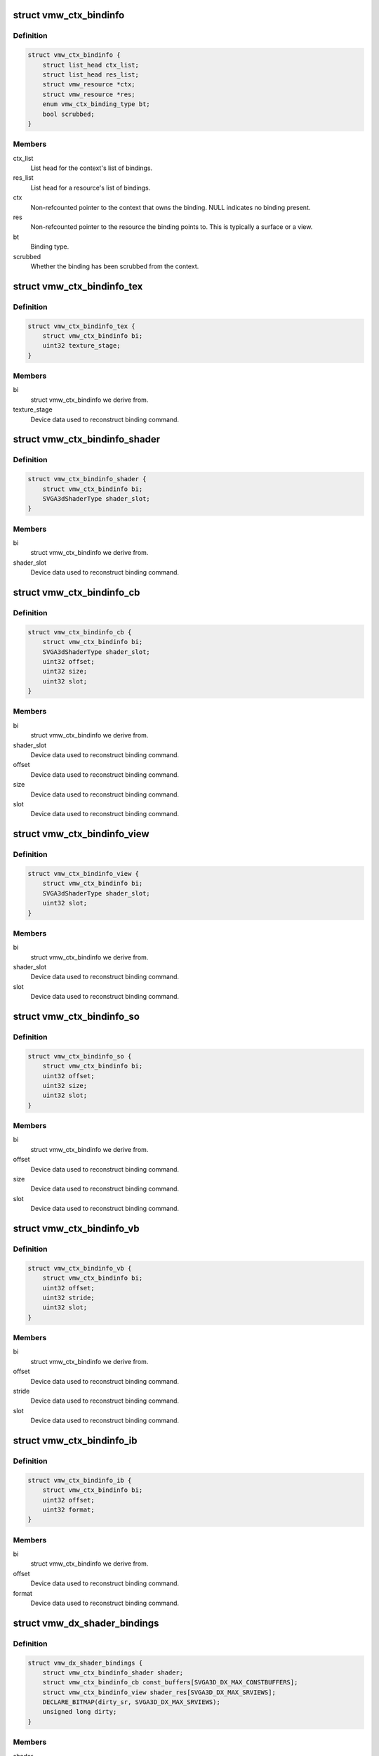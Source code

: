 .. -*- coding: utf-8; mode: rst -*-
.. src-file: drivers/gpu/drm/vmwgfx/vmwgfx_binding.h

.. _`vmw_ctx_bindinfo`:

struct vmw_ctx_bindinfo
=======================

.. c:type:: struct vmw_ctx_bindinfo

    single binding metadata

.. _`vmw_ctx_bindinfo.definition`:

Definition
----------

.. code-block:: c

    struct vmw_ctx_bindinfo {
        struct list_head ctx_list;
        struct list_head res_list;
        struct vmw_resource *ctx;
        struct vmw_resource *res;
        enum vmw_ctx_binding_type bt;
        bool scrubbed;
    }

.. _`vmw_ctx_bindinfo.members`:

Members
-------

ctx_list
    List head for the context's list of bindings.

res_list
    List head for a resource's list of bindings.

ctx
    Non-refcounted pointer to the context that owns the binding. NULL
    indicates no binding present.

res
    Non-refcounted pointer to the resource the binding points to. This
    is typically a surface or a view.

bt
    Binding type.

scrubbed
    Whether the binding has been scrubbed from the context.

.. _`vmw_ctx_bindinfo_tex`:

struct vmw_ctx_bindinfo_tex
===========================

.. c:type:: struct vmw_ctx_bindinfo_tex

    texture stage binding metadata

.. _`vmw_ctx_bindinfo_tex.definition`:

Definition
----------

.. code-block:: c

    struct vmw_ctx_bindinfo_tex {
        struct vmw_ctx_bindinfo bi;
        uint32 texture_stage;
    }

.. _`vmw_ctx_bindinfo_tex.members`:

Members
-------

bi
    struct vmw_ctx_bindinfo we derive from.

texture_stage
    Device data used to reconstruct binding command.

.. _`vmw_ctx_bindinfo_shader`:

struct vmw_ctx_bindinfo_shader
==============================

.. c:type:: struct vmw_ctx_bindinfo_shader

    Shader binding metadata

.. _`vmw_ctx_bindinfo_shader.definition`:

Definition
----------

.. code-block:: c

    struct vmw_ctx_bindinfo_shader {
        struct vmw_ctx_bindinfo bi;
        SVGA3dShaderType shader_slot;
    }

.. _`vmw_ctx_bindinfo_shader.members`:

Members
-------

bi
    struct vmw_ctx_bindinfo we derive from.

shader_slot
    Device data used to reconstruct binding command.

.. _`vmw_ctx_bindinfo_cb`:

struct vmw_ctx_bindinfo_cb
==========================

.. c:type:: struct vmw_ctx_bindinfo_cb

    Constant buffer binding metadata

.. _`vmw_ctx_bindinfo_cb.definition`:

Definition
----------

.. code-block:: c

    struct vmw_ctx_bindinfo_cb {
        struct vmw_ctx_bindinfo bi;
        SVGA3dShaderType shader_slot;
        uint32 offset;
        uint32 size;
        uint32 slot;
    }

.. _`vmw_ctx_bindinfo_cb.members`:

Members
-------

bi
    struct vmw_ctx_bindinfo we derive from.

shader_slot
    Device data used to reconstruct binding command.

offset
    Device data used to reconstruct binding command.

size
    Device data used to reconstruct binding command.

slot
    Device data used to reconstruct binding command.

.. _`vmw_ctx_bindinfo_view`:

struct vmw_ctx_bindinfo_view
============================

.. c:type:: struct vmw_ctx_bindinfo_view

    View binding metadata

.. _`vmw_ctx_bindinfo_view.definition`:

Definition
----------

.. code-block:: c

    struct vmw_ctx_bindinfo_view {
        struct vmw_ctx_bindinfo bi;
        SVGA3dShaderType shader_slot;
        uint32 slot;
    }

.. _`vmw_ctx_bindinfo_view.members`:

Members
-------

bi
    struct vmw_ctx_bindinfo we derive from.

shader_slot
    Device data used to reconstruct binding command.

slot
    Device data used to reconstruct binding command.

.. _`vmw_ctx_bindinfo_so`:

struct vmw_ctx_bindinfo_so
==========================

.. c:type:: struct vmw_ctx_bindinfo_so

    StreamOutput binding metadata

.. _`vmw_ctx_bindinfo_so.definition`:

Definition
----------

.. code-block:: c

    struct vmw_ctx_bindinfo_so {
        struct vmw_ctx_bindinfo bi;
        uint32 offset;
        uint32 size;
        uint32 slot;
    }

.. _`vmw_ctx_bindinfo_so.members`:

Members
-------

bi
    struct vmw_ctx_bindinfo we derive from.

offset
    Device data used to reconstruct binding command.

size
    Device data used to reconstruct binding command.

slot
    Device data used to reconstruct binding command.

.. _`vmw_ctx_bindinfo_vb`:

struct vmw_ctx_bindinfo_vb
==========================

.. c:type:: struct vmw_ctx_bindinfo_vb

    Vertex buffer binding metadata

.. _`vmw_ctx_bindinfo_vb.definition`:

Definition
----------

.. code-block:: c

    struct vmw_ctx_bindinfo_vb {
        struct vmw_ctx_bindinfo bi;
        uint32 offset;
        uint32 stride;
        uint32 slot;
    }

.. _`vmw_ctx_bindinfo_vb.members`:

Members
-------

bi
    struct vmw_ctx_bindinfo we derive from.

offset
    Device data used to reconstruct binding command.

stride
    Device data used to reconstruct binding command.

slot
    Device data used to reconstruct binding command.

.. _`vmw_ctx_bindinfo_ib`:

struct vmw_ctx_bindinfo_ib
==========================

.. c:type:: struct vmw_ctx_bindinfo_ib

    StreamOutput binding metadata

.. _`vmw_ctx_bindinfo_ib.definition`:

Definition
----------

.. code-block:: c

    struct vmw_ctx_bindinfo_ib {
        struct vmw_ctx_bindinfo bi;
        uint32 offset;
        uint32 format;
    }

.. _`vmw_ctx_bindinfo_ib.members`:

Members
-------

bi
    struct vmw_ctx_bindinfo we derive from.

offset
    Device data used to reconstruct binding command.

format
    Device data used to reconstruct binding command.

.. _`vmw_dx_shader_bindings`:

struct vmw_dx_shader_bindings
=============================

.. c:type:: struct vmw_dx_shader_bindings

    per shader type context binding state

.. _`vmw_dx_shader_bindings.definition`:

Definition
----------

.. code-block:: c

    struct vmw_dx_shader_bindings {
        struct vmw_ctx_bindinfo_shader shader;
        struct vmw_ctx_bindinfo_cb const_buffers[SVGA3D_DX_MAX_CONSTBUFFERS];
        struct vmw_ctx_bindinfo_view shader_res[SVGA3D_DX_MAX_SRVIEWS];
        DECLARE_BITMAP(dirty_sr, SVGA3D_DX_MAX_SRVIEWS);
        unsigned long dirty;
    }

.. _`vmw_dx_shader_bindings.members`:

Members
-------

shader
    The shader binding for this shader type

const_buffers
    *undescribed*

shader_res
    Shader resource view bindings for this shader type.

dirty_sr
    Bitmap tracking individual shader resource bindings changes
    that have not yet been emitted to the device.

dirty
    Bitmap tracking per-binding type binding changes that have not
    yet been emitted to the device.

.. This file was automatic generated / don't edit.

